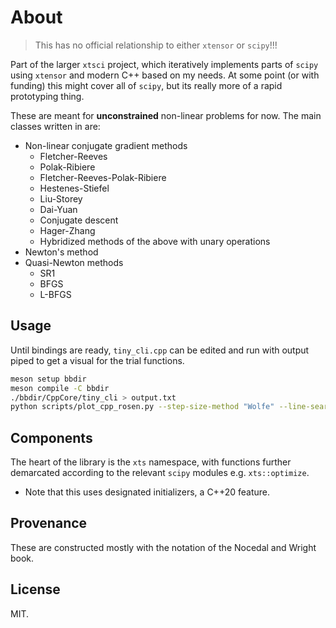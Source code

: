 * About
#+begin_quote
This has no official relationship to either ~xtensor~ or ~scipy~!!!
#+end_quote

Part of the larger ~xtsci~ project, which iteratively implements parts of
~scipy~ using ~xtensor~ and modern C++ based on my needs. At some point (or with
funding) this might cover all of ~scipy~, but its really more of a rapid
prototyping thing.

These are meant for *unconstrained* non-linear problems for now. The main classes written in are:
- Non-linear conjugate gradient methods
  + Fletcher-Reeves
  + Polak-Ribiere
  + Fletcher-Reeves-Polak-Ribiere
  + Hestenes-Stiefel
  + Liu-Storey
  + Dai-Yuan
  + Conjugate descent
  + Hager-Zhang
  + Hybridized methods of the above with unary operations
- Newton's method
- Quasi-Newton methods
  + SR1
  + BFGS
  + L-BFGS

** Usage
Until bindings are ready, ~tiny_cli.cpp~ can be edited and run with output piped
to get a visual for the trial functions.

#+begin_src bash
meson setup bbdir
meson compile -C bbdir
./bbdir/CppCore/tiny_cli > output.txt
python scripts/plot_cpp_rosen.py --step-size-method "Wolfe" --line-search-method "Zoom" --minimize-method "LBFGS m(30)"
#+end_src

** Components
The heart of the library is the ~xts~ namespace, with functions further
demarcated according to the relevant ~scipy~ modules e.g.
~xts::optimize~.

- Note that this uses designated initializers, a C++20 feature.

** Provenance
These are constructed mostly with the notation of the Nocedal and Wright book.

** License
MIT.
